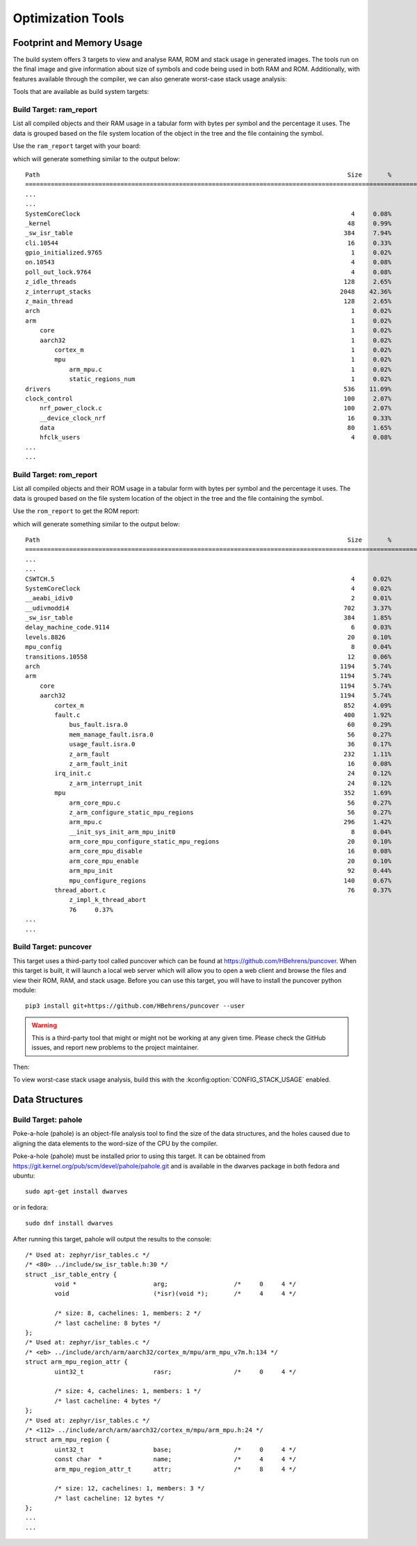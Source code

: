 .. _optimization_tools:

Optimization Tools
##################

.. _footprint_tools:

Footprint and Memory Usage
**************************

The build system offers 3 targets to view and analyse RAM, ROM and stack usage
in generated images. The tools run on the final image and give information
about size of symbols and code being used in both RAM and ROM. Additionally,
with features available through the compiler, we can also generate worst-case
stack usage analysis:

Tools that are available as build system targets:

Build Target: ram_report
========================

List all compiled objects and their RAM usage in a tabular form with bytes
per symbol and the percentage it uses. The data is grouped based on the file
system location of the object in the tree and the file containing the symbol.

Use the ``ram_report`` target with your board:

.. zephyr-app-commands::
    :tool: all
    :app: samples/hello_world
    :board: reel_board
    :goals: ram_report

which will generate something similar to the output below::

    Path                                                                                    Size       %
    ==============================================================================================================
    ...
    ...
    SystemCoreClock                                                                          4     0.08%
    _kernel                                                                                 48     0.99%
    _sw_isr_table                                                                          384     7.94%
    cli.10544                                                                               16     0.33%
    gpio_initialized.9765                                                                    1     0.02%
    on.10543                                                                                 4     0.08%
    poll_out_lock.9764                                                                       4     0.08%
    z_idle_threads                                                                         128     2.65%
    z_interrupt_stacks                                                                    2048    42.36%
    z_main_thread                                                                          128     2.65%
    arch                                                                                     1     0.02%
    arm                                                                                      1     0.02%
        core                                                                                 1     0.02%
        aarch32                                                                              1     0.02%
            cortex_m                                                                         1     0.02%
            mpu                                                                              1     0.02%
                arm_mpu.c                                                                    1     0.02%
                static_regions_num                                                           1     0.02%
    drivers                                                                                536    11.09%
    clock_control                                                                          100     2.07%
        nrf_power_clock.c                                                                  100     2.07%
        __device_clock_nrf                                                                  16     0.33%
        data                                                                                80     1.65%
        hfclk_users                                                                          4     0.08%
    ...
    ...


Build Target: rom_report
========================

List all compiled objects and their ROM usage in a tabular form with bytes
per symbol and the percentage it uses. The data is grouped based on the file
system location of the object in the tree and the file containing the symbol.

Use the ``rom_report`` to get the ROM report:

.. zephyr-app-commands::
    :tool: all
    :app: samples/hello_world
    :board: reel_board
    :goals: rom_report

which will generate something similar to the output below::

    Path                                                                                    Size       %
    ==============================================================================================================
    ...
    ...
    CSWTCH.5                                                                                 4     0.02%
    SystemCoreClock                                                                          4     0.02%
    __aeabi_idiv0                                                                            2     0.01%
    __udivmoddi4                                                                           702     3.37%
    _sw_isr_table                                                                          384     1.85%
    delay_machine_code.9114                                                                  6     0.03%
    levels.8826                                                                             20     0.10%
    mpu_config                                                                               8     0.04%
    transitions.10558                                                                       12     0.06%
    arch                                                                                  1194     5.74%
    arm                                                                                   1194     5.74%
        core                                                                              1194     5.74%
        aarch32                                                                           1194     5.74%
            cortex_m                                                                       852     4.09%
            fault.c                                                                        400     1.92%
                bus_fault.isra.0                                                            60     0.29%
                mem_manage_fault.isra.0                                                     56     0.27%
                usage_fault.isra.0                                                          36     0.17%
                z_arm_fault                                                                232     1.11%
                z_arm_fault_init                                                            16     0.08%
            irq_init.c                                                                      24     0.12%
                z_arm_interrupt_init                                                        24     0.12%
            mpu                                                                            352     1.69%
                arm_core_mpu.c                                                              56     0.27%
                z_arm_configure_static_mpu_regions                                          56     0.27%
                arm_mpu.c                                                                  296     1.42%
                __init_sys_init_arm_mpu_init0                                                8     0.04%
                arm_core_mpu_configure_static_mpu_regions                                   20     0.10%
                arm_core_mpu_disable                                                        16     0.08%
                arm_core_mpu_enable                                                         20     0.10%
                arm_mpu_init                                                                92     0.44%
                mpu_configure_regions                                                      140     0.67%
            thread_abort.c                                                                  76     0.37%
                z_impl_k_thread_abort
                76     0.37%
    ...
    ...

Build Target: puncover
======================

This target uses a third-party tool called puncover which can be found at
https://github.com/HBehrens/puncover. When this target is built, it will
launch a local web server which will allow you to open a web client and browse
the files and view their ROM, RAM, and stack usage. Before you can use this
target, you will have to install the puncover python module::

    pip3 install git+https://github.com/HBehrens/puncover --user

.. warning::

   This is a third-party tool that might or might not be working at any given
   time. Please check the GitHub issues, and report new problems to the
   project maintainer.

Then:

.. zephyr-app-commands::
    :tool: all
    :app: samples/hello_world
    :board: reel_board
    :goals: puncover


To view worst-case stack usage analysis, build this with the
:kconfig:option:`CONFIG_STACK_USAGE` enabled.

.. zephyr-app-commands::
    :tool: all
    :app: samples/hello_world
    :board: reel_board
    :goals: puncover
    :gen-args: -DCONFIG_STACK_USAGE=y


Data Structures
****************


Build Target: pahole
=====================

Poke-a-hole (pahole) is an object-file analysis tool to find the size of
the data structures, and the holes caused due to aligning the data
elements to the word-size of the CPU by the compiler.

Poke-a-hole (pahole) must be installed prior to using this target. It can be
obtained from https://git.kernel.org/pub/scm/devel/pahole/pahole.git and is
available in the dwarves package in both fedora and ubuntu::

    sudo apt-get install dwarves

or in fedora::

    sudo dnf install dwarves


.. zephyr-app-commands::
    :tool: all
    :app: samples/hello_world
    :board: reel_board
    :goals: pahole


After running this target, pahole will output the results to the console::

    /* Used at: zephyr/isr_tables.c */
    /* <80> ../include/sw_isr_table.h:30 */
    struct _isr_table_entry {
            void *                     arg;                  /*     0     4 */
            void                       (*isr)(void *);       /*     4     4 */

            /* size: 8, cachelines: 1, members: 2 */
            /* last cacheline: 8 bytes */
    };
    /* Used at: zephyr/isr_tables.c */
    /* <eb> ../include/arch/arm/aarch32/cortex_m/mpu/arm_mpu_v7m.h:134 */
    struct arm_mpu_region_attr {
            uint32_t                   rasr;                 /*     0     4 */

            /* size: 4, cachelines: 1, members: 1 */
            /* last cacheline: 4 bytes */
    };
    /* Used at: zephyr/isr_tables.c */
    /* <112> ../include/arch/arm/aarch32/cortex_m/mpu/arm_mpu.h:24 */
    struct arm_mpu_region {
            uint32_t                   base;                 /*     0     4 */
            const char  *              name;                 /*     4     4 */
            arm_mpu_region_attr_t      attr;                 /*     8     4 */

            /* size: 12, cachelines: 1, members: 3 */
            /* last cacheline: 12 bytes */
    };
    ...
    ...
